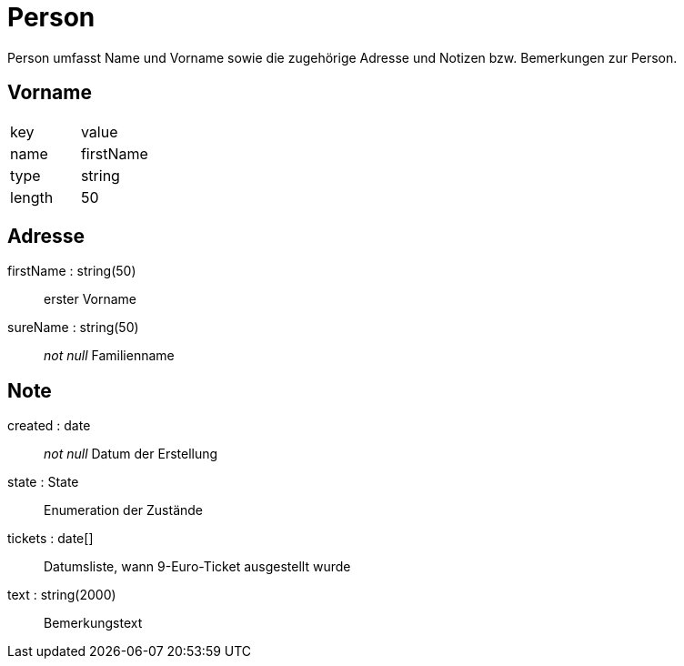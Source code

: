 = Person

Person umfasst Name und Vorname sowie die zugehörige Adresse
und Notizen bzw. Bemerkungen zur Person.

[.role=field]
== Vorname

[cols=2*]
|===
|key     | value
|name    |firstName
|type    |string
|length  |50
|===

## Adresse

firstName : string(50) :: erster Vorname
sureName : string(50) :: _not null_ Familienname

[.Entity]
## Note

created : date :: _not null_ Datum der Erstellung
state : State :: Enumeration der Zustände
tickets : date[] :: Datumsliste, wann 9-Euro-Ticket ausgestellt wurde
text : string(2000) :: Bemerkungstext
